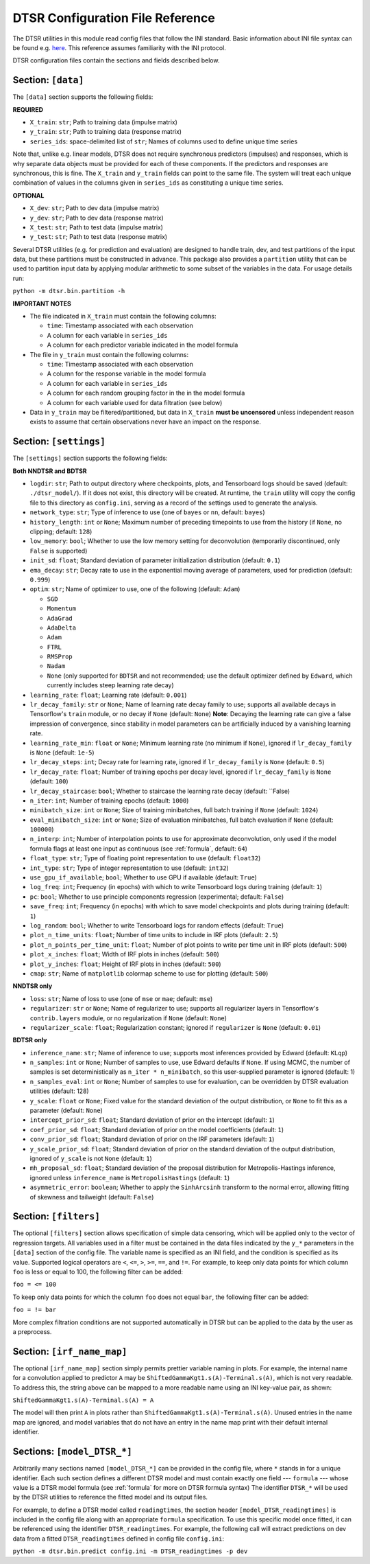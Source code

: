 .. _config:

DTSR Configuration File Reference
=================================

The DTSR utilities in this module read config files that follow the INI standard.
Basic information about INI file syntax can be found e.g. `here <https://en.wikipedia.org/wiki/INI_file>`_.
This reference assumes familiarity with the INI protocol.

DTSR configuration files contain the sections and fields described below.


Section: ``[data]``
-------------------

The ``[data]`` section supports the following fields:

**REQUIRED**

- ``X_train``: ``str``; Path to training data (impulse matrix)
- ``y_train``: ``str``; Path to training data (response matrix)
- ``series_ids``: space-delimited list of ``str``; Names of columns used to define unique time series

Note that, unlike e.g. linear models, DTSR does not require synchronous predictors (impulses) and responses, which is why separate data objects must be provided for each of these components.
If the predictors and responses are synchronous, this is fine.
The ``X_train`` and ``y_train`` fields can point to the same file.
The system will treat each unique combination of values in the columns given in ``series_ids`` as constituting a unique time series.

**OPTIONAL**

- ``X_dev``: ``str``; Path to dev data (impulse matrix)
- ``y_dev``: ``str``; Path to dev data (response matrix)
- ``X_test``: ``str``; Path to test data (impulse matrix)
- ``y_test``: ``str``; Path to test data (response matrix)

Several DTSR utilities (e.g. for prediction and evaluation) are designed to handle train, dev, and test partitions of the input data, but these partitions must be constructed in advance.
This package also provides a ``partition`` utility that can be used to partition input data by applying modular arithmetic to some subset of the variables in the data.
For usage details run:

``python -m dtsr.bin.partition -h``

**IMPORTANT NOTES**

- The file indicated in ``X_train`` must contain the following columns:

  - ``time``: Timestamp associated with each observation
  - A column for each variable in ``series_ids``
  - A column for each predictor variable indicated in the model formula

- The file in ``y_train`` must contain the following columns:

  - ``time``: Timestamp associated with each observation
  - A column for the response variable in the model formula
  - A column for each variable in ``series_ids``
  - A column for each random grouping factor in the in the model formula
  - A column for each variable used for data filtration (see below)

- Data in ``y_train`` may be filtered/partitioned, but data in ``X_train`` **must be uncensored** unless independent reason exists to assume that certain observations never have an impact on the response.




Section: ``[settings]``
-----------------------

The ``[settings]`` section supports the following fields:

**Both NNDTSR and BDTSR**

- ``logdir``: ``str``; Path to output directory where checkpoints, plots, and Tensorboard logs should be saved (default: ``./dtsr_model/``).
  If it does not exist, this directory will be created.
  At runtime, the ``train`` utility will copy the config file to this directory as ``config.ini``, serving as a record of the settings used to generate the analysis.
- ``network_type``: ``str``; Type of inference to use (one of ``bayes`` or ``nn``, default: ``bayes``)
- ``history_length``: ``int`` or ``None``; Maximum number of preceding timepoints to use from the history (if ``None``, no clipping; default: ``128``)
- ``low_memory``: ``bool``; Whether to use the low memory setting for deconvolution (temporarily discontinued, only ``False`` is supported)
- ``init_sd``: ``float``; Standard deviation of parameter initialization distribution (default: ``0.1``)
- ``ema_decay``: ``str``; Decay rate to use in the exponential moving average of parameters, used for prediction (default: ``0.999``)
- ``optim``: ``str``; Name of optimizer to use, one of the following (default: ``Adam``)

  - ``SGD``
  - ``Momentum``
  - ``AdaGrad``
  - ``AdaDelta``
  - ``Adam``
  - ``FTRL``
  - ``RMSProp``
  - ``Nadam``
  - ``None`` (only supported for ``BDTSR`` and not recommended; use the default optimizer defined by ``Edward``, which currently includes steep learning rate decay)

- ``learning_rate``: ``float``; Learning rate (default: ``0.001``)
- ``lr_decay_family``: ``str`` or ``None``; Name of learning rate decay family to use; supports all available decays in Tensorflow's ``train`` module, or no decay if ``None`` (default: ``None``)
  **Note**: Decaying the learning rate can give a false impression of convergence, since stability in model parameters can be artificially induced by a vanishing learning rate.
- ``learning_rate_min``: ``float`` or ``None``; Minimum learning rate (no minimum if ``None``), ignored if ``lr_decay_family`` is ``None`` (default: ``1e-5``)
- ``lr_decay_steps``: ``int``; Decay rate for learning rate, ignored if ``lr_decay_family`` is ``None`` (default: ``0.5``)
- ``lr_decay_rate``: ``float``; Number of training epochs per decay level, ignored if ``lr_decay_family`` is ``None`` (default: ``100``)
- ``lr_decay_staircase``: ``bool``; Whether to staircase the learning rate decay (default: ``False)
- ``n_iter``: ``int``; Number of training epochs (default: ``1000``)
- ``minibatch_size``: ``int`` or ``None``; Size of training minibatches, full batch training if ``None`` (default: ``1024``)
- ``eval_minibatch_size``: ``int`` or ``None``; Size of evaluation minibatches, full batch evaluation if ``None`` (default: ``100000``)
- ``n_interp``: ``int``; Number of interpolation points to use for approximate deconvolution, only used if the model formula flags at least one input as continuous (see :ref:`formula`, default: ``64``)
- ``float_type``: ``str``; Type of floating point representation to use (default: ``float32``)
- ``int_type``: ``str``; Type of integer representation to use (default: ``int32``)
- ``use_gpu_if_available``; ``bool``; Whether to use GPU if available (default: ``True``)
- ``log_freq``: ``int``; Frequency (in epochs) with which to write Tensorboard logs during training (default: ``1``)
- ``pc``: ``bool``; Whether to use principle components regression (experimental; default: ``False``)
- ``save_freq``: ``int``; Frequency (in epochs) with which to save model checkpoints and plots during training (default: ``1``)
- ``log_random``: ``bool``; Whether to write Tensorboard logs for random effects (default: ``True``)
- ``plot_n_time_units``: ``float``; Number of time units to include in IRF plots (default: ``2.5``)
- ``plot_n_points_per_time_unit``: ``float``; Number of plot points to write per time unit in IRF plots (default: ``500``)
- ``plot_x_inches``: ``float``; Width of IRF plots in inches (default: ``500``)
- ``plot_y_inches``: ``float``; Height of IRF plots in inches (default: ``500``)
- ``cmap``: ``str``; Name of ``matplotlib`` colormap scheme to use for plotting (default: ``500``)

**NNDTSR only**

- ``loss``: ``str``; Name of loss to use (one of ``mse`` or ``mae``; default: ``mse``)
- ``regularizer``: ``str`` or ``None``; Name of regularizer to use; supports all regularizer layers in Tensorflow's ``contrib.layers`` module, or no regularization if ``None`` (default: ``None``)
- ``regularizer_scale``: ``float``; Regularization constant; ignored if ``regularizer`` is ``None`` (default: ``0.01``)

**BDTSR only**

- ``inference_name``: ``str``; Name of inference to use; supports most inferences provided by Edward (default: ``KLqp``)
- ``n_samples``: ``int`` or ``None``; Number of samples to use, use Edward defaults if ``None``. If using MCMC, the number of samples is set deterministically as ``n_iter * n_minibatch``, so this user-supplied parameter is ignored (default: 1)
- ``n_samples_eval``: ``int`` or ``None``; Number of samples to use for evaluation, can be overridden by DTSR evaluation utilities (default: 128)
- ``y_scale``: ``float`` or ``None``; Fixed value for the standard deviation of the output distribution, or ``None`` to fit this as a parameter (default: ``None``)
- ``intercept_prior_sd``: ``float``; Standard deviation of prior on the intercept (default: ``1``)
- ``coef_prior_sd``: ``float``; Standard deviation of prior on the model coefficients (default: ``1``)
- ``conv_prior_sd``: ``float``; Standard deviation of prior on the IRF parameters (default: ``1``)
- ``y_scale_prior_sd``: ``float``; Standard deviation of prior on the standard deviation of the output distribution, ignored of ``y_scale`` is not ``None`` (default: ``1``)
- ``mh_proposal_sd``: ``float``; Standard deviation of the proposal distribution for Metropolis-Hastings inference, ignored unless ``inference_name`` is ``MetropolisHastings`` (default: ``1``)
- ``asymmetric_error``: ``boolean``; Whether to apply the ``SinhArcsinh`` transform to the normal error, allowing fitting of skewness and tailweight (default: ``False``)



Section: ``[filters]``
----------------------

The optional ``[filters]`` section allows specification of simple data censoring, which will be applied only to the vector of regression targets.
All variables used in a filter must be contained in the data files indicated by the ``y_*`` parameters in the ``[data]`` section of the config file.
The variable name is specified as an INI field, and the condition is specified as its value.
Supported logical operators are ``<``, ``<=``, ``>``, ``>=``, ``==``, and ``!=``.
For example, to keep only data points for which column ``foo`` is less or equal to 100, the following filter can be added:

``foo = <= 100``

To keep only data points for which the column ``foo`` does not equal ``bar``, the following filter can be added:

``foo = != bar``

More complex filtration conditions are not supported automatically in DTSR but can be applied to the data by the user as a preprocess.



Section: ``[irf_name_map]``
---------------------------

The optional ``[irf_name_map]`` section simply permits prettier variable naming in plots.
For example, the internal name for a convolution applied to predictor ``A`` may be ``ShiftedGammaKgt1.s(A)-Terminal.s(A)``, which is not very readable.
To address this, the string above can be mapped to a more readable name using an INI key-value pair, as shown:

``ShiftedGammaKgt1.s(A)-Terminal.s(A) = A``

The model will then print ``A`` in plots rather than ``ShiftedGammaKgt1.s(A)-Terminal.s(A)``.
Unused entries in the name map are ignored, and model variables that do not have an entry in the name map print with their default internal identifier.



Sections: ``[model_DTSR_*]``
----------------------------

Arbitrarily many sections named ``[model_DTSR_*]`` can be provided in the config file, where ``*`` stands in for a unique identifier.
Each such section defines a different DTSR model and must contain exactly one field --- ``formula`` --- whose value is a DTSR model formula (see :ref:`formula` for more on DTSR formula syntax)
The identifier ``DTSR_*`` will be used by the DTSR utilities to reference the fitted model and its output files.

For example, to define a DTSR model called ``readingtimes``, the section header ``[model_DTSR_readingtimes]`` is included in the config file along with an appropriate ``formula`` specification.
To use this specific model once fitted, it can be referenced using the identifier ``DTSR_readingtimes``.
For example, the following call will extract predictions on dev data from a fitted ``DTSR_readingtimes`` defined in config file ``config.ini``:

``python -m dtsr.bin.predict config.ini -m DTSR_readingtimes -p dev``

